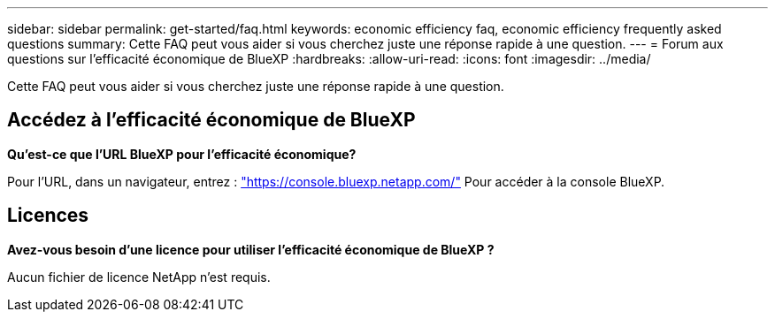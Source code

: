 ---
sidebar: sidebar 
permalink: get-started/faq.html 
keywords: economic efficiency faq, economic efficiency frequently asked questions 
summary: Cette FAQ peut vous aider si vous cherchez juste une réponse rapide à une question. 
---
= Forum aux questions sur l'efficacité économique de BlueXP
:hardbreaks:
:allow-uri-read: 
:icons: font
:imagesdir: ../media/


[role="lead"]
Cette FAQ peut vous aider si vous cherchez juste une réponse rapide à une question.



== Accédez à l'efficacité économique de BlueXP

*Qu'est-ce que l'URL BlueXP pour l'efficacité économique?*

Pour l'URL, dans un navigateur, entrez : https://console.bluexp.netapp.com/["https://console.bluexp.netapp.com/"^] Pour accéder à la console BlueXP.



== Licences

*Avez-vous besoin d'une licence pour utiliser l'efficacité économique de BlueXP ?*

Aucun fichier de licence NetApp n'est requis.
